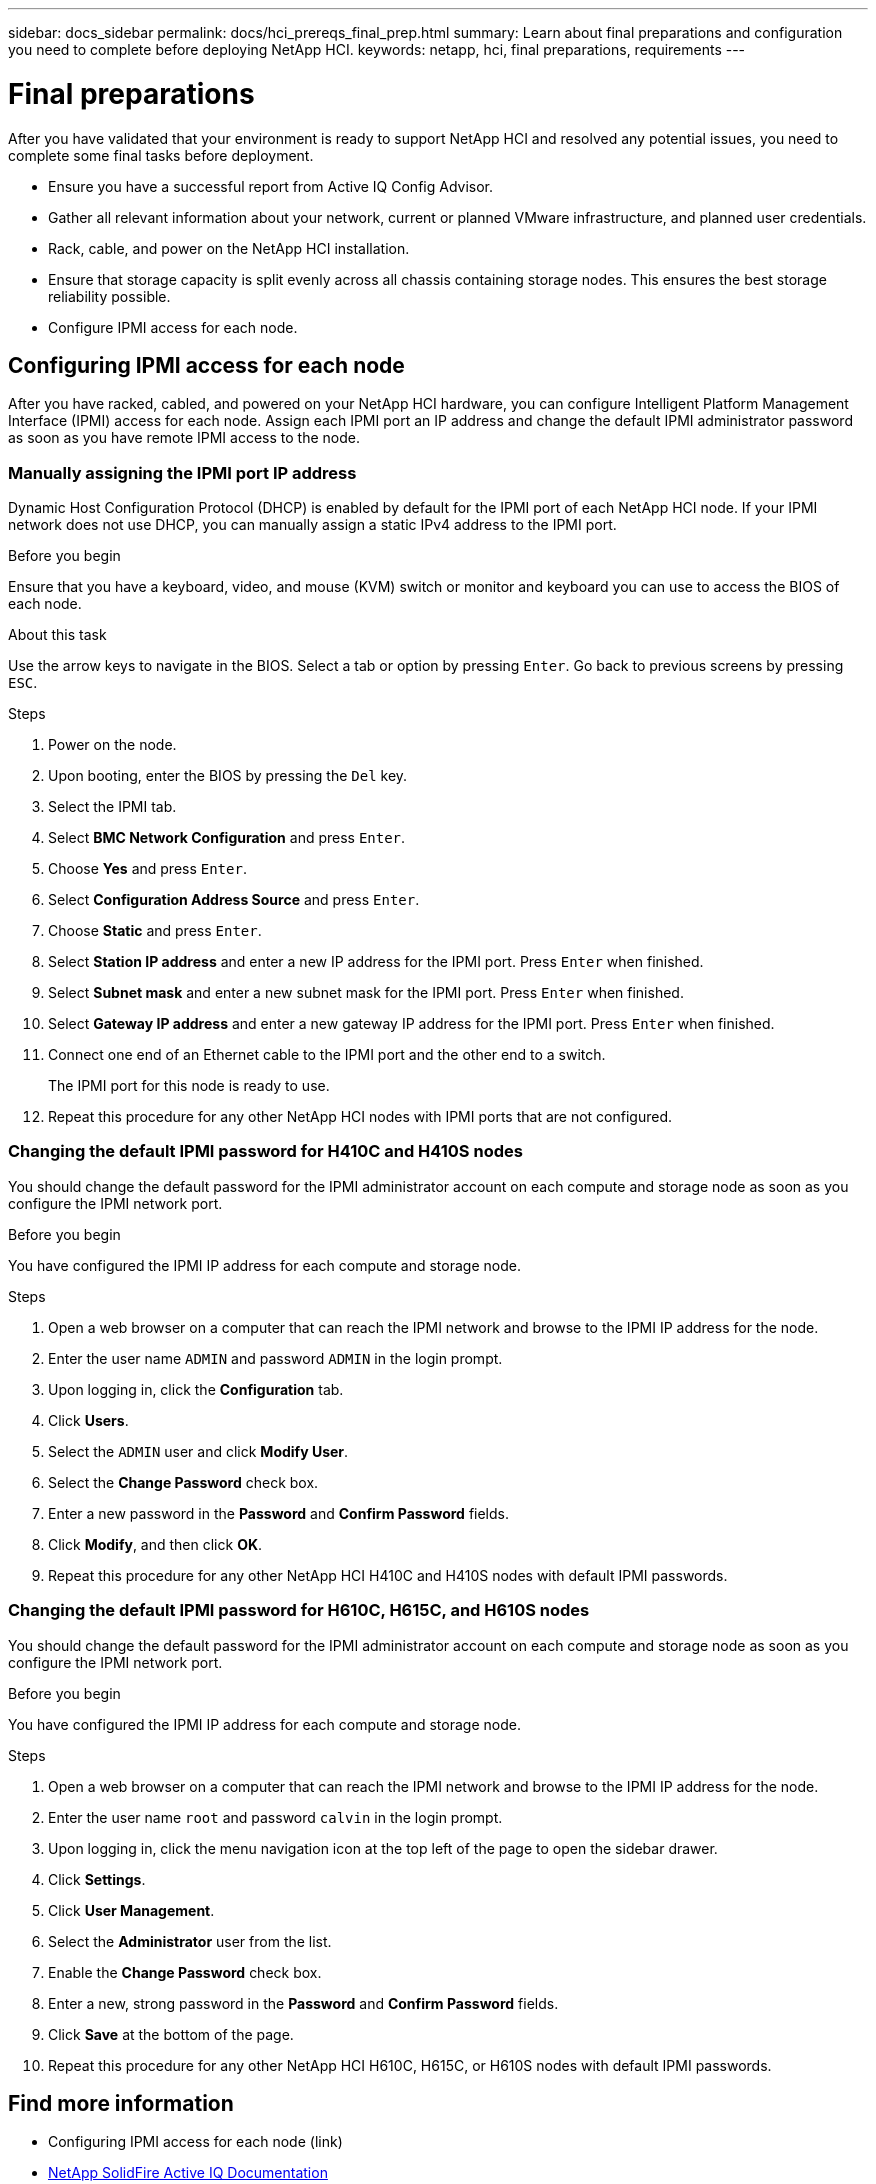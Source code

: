 ---
sidebar: docs_sidebar
permalink: docs/hci_prereqs_final_prep.html
summary: Learn about final preparations and configuration you need to complete before deploying NetApp HCI.
keywords: netapp, hci, final preparations, requirements
---

= Final preparations
:hardbreaks:
:nofooter:
:icons: font
:linkattrs:
:imagesdir: ../media/
:keywords: netapp, hci, final preparations, requirements

[.lead]
After you have validated that your environment is ready to support NetApp HCI and resolved any potential issues, you need to complete some final tasks before deployment.

* Ensure you have a successful report from Active IQ Config Advisor.
* Gather all relevant information about your network, current or planned VMware infrastructure, and planned user credentials.
* Rack, cable, and power on the NetApp HCI installation.
* Ensure that storage capacity is split evenly across all chassis containing storage nodes. This ensures the best storage reliability possible.
* Configure IPMI access for each node.

== Configuring IPMI access for each node
After you have racked, cabled, and powered on your NetApp HCI hardware, you can configure Intelligent Platform Management Interface (IPMI) access for each node. Assign each IPMI port an IP address and change the default IPMI administrator password as soon as you have remote IPMI access to the node.

=== Manually assigning the IPMI port IP address
Dynamic Host Configuration Protocol (DHCP) is enabled by default for the IPMI port of each NetApp HCI node. If your IPMI network does not use DHCP, you can manually assign a static IPv4 address to the IPMI port.

.Before you begin
Ensure that you have a keyboard, video, and mouse (KVM) switch or monitor and keyboard you can use to access the BIOS of each node.

.About this task
Use the arrow keys to navigate in the BIOS. Select a tab or option by pressing `Enter`. Go back to previous screens by pressing `ESC`.

.Steps
. Power on the node.
. Upon booting, enter the BIOS by pressing the `Del` key.
. Select the IPMI tab.
. Select *BMC Network Configuration* and press `Enter`.
. Choose *Yes* and press `Enter`.
. Select *Configuration Address Source* and press `Enter`.
. Choose *Static* and press `Enter`.
. Select *Station IP address* and enter a new IP address for the IPMI port. Press `Enter` when finished.
. Select *Subnet mask* and enter a new subnet mask for the IPMI port. Press `Enter` when finished.
. Select *Gateway IP address* and enter a new gateway IP address for the IPMI port. Press `Enter` when finished.
. Connect one end of an Ethernet cable to the IPMI port and the other end to a switch.
+
The IPMI port for this node is ready to use.
. Repeat this procedure for any other NetApp HCI nodes with IPMI ports that are not configured.

=== Changing the default IPMI password for H410C and H410S nodes
You should change the default password for the IPMI administrator account on each compute and storage node as soon as you configure the IPMI network port.

.Before you begin
You have configured the IPMI IP address for each compute and storage node.

.Steps
. Open a web browser on a computer that can reach the IPMI network and browse to the IPMI IP address for the node.
. Enter the user name `ADMIN` and password `ADMIN` in the login prompt.
. Upon logging in, click the *Configuration* tab.
. Click *Users*.
. Select the `ADMIN` user and click *Modify User*.
. Select the *Change Password* check box.
. Enter a new password in the *Password* and *Confirm Password* fields.
. Click *Modify*, and then click *OK*.
. Repeat this procedure for any other NetApp HCI H410C and H410S nodes with default IPMI passwords.

=== Changing the default IPMI password for H610C, H615C, and H610S nodes
You should change the default password for the IPMI administrator account on each compute and storage node as soon as you configure the IPMI network port.

.Before you begin

You have configured the IPMI IP address for each compute and storage node.

.Steps

. Open a web browser on a computer that can reach the IPMI network and browse to the IPMI IP address for the node.
. Enter the user name `root` and password `calvin` in the login prompt.
. Upon logging in, click the menu navigation icon at the top left of the page to open the sidebar drawer.
. Click *Settings*.
. Click *User Management*.
. Select the *Administrator* user from the list.
. Enable the *Change Password* check box.
. Enter a new, strong password in the *Password* and *Confirm Password* fields.
. Click *Save* at the bottom of the page.
. Repeat this procedure for any other NetApp HCI H610C, H615C, or H610S nodes with default IPMI passwords.

[discrete]
== Find more information
* Configuring IPMI access for each node (link)
* https://help.monitoring.solidire.com[NetApp SolidFire Active IQ Documentation^]
* https://docs.netapp.com/hci/index.jsp[NetApp HCI Documentation Center^]
* https://docs.netapp.com/us-en/documentation/hci.aspx[NetApp HCI Resources Page^]
